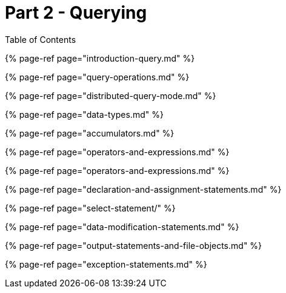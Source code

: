 = Part 2 - Querying
:description: This work is licensed under a Creative Commons Attribution 4.0 International License.

Table of Contents

{% page-ref page="introduction-query.md" %}

{% page-ref page="query-operations.md" %}

{% page-ref page="distributed-query-mode.md" %}

{% page-ref page="data-types.md" %}

{% page-ref page="accumulators.md" %}

{% page-ref page="operators-and-expressions.md" %}

{% page-ref page="operators-and-expressions.md" %}

{% page-ref page="declaration-and-assignment-statements.md" %}

{% page-ref page="select-statement/" %}

{% page-ref page="data-modification-statements.md" %}

{% page-ref page="output-statements-and-file-objects.md" %}

{% page-ref page="exception-statements.md" %}
